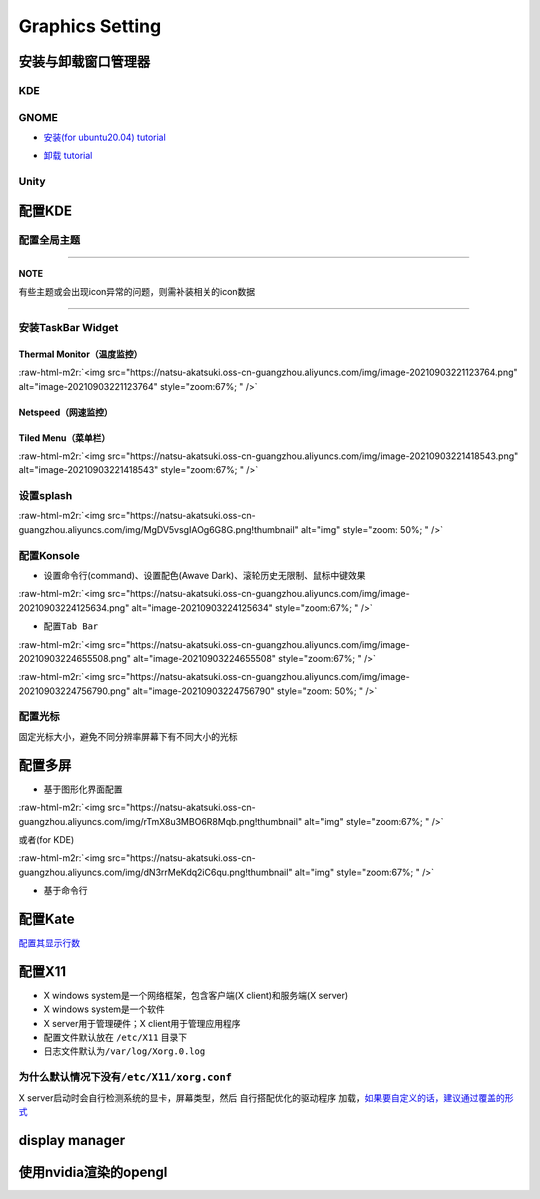 .. role:: raw-html-m2r(raw)
   :format: html


Graphics Setting
================

安装与卸载窗口管理器
--------------------

KDE
^^^

.. prompt:: bash $,# auto

   # 安装
   $ sudo apt install kubuntu-desktop

GNOME
^^^^^


* `安装(for ubuntu20.04)  tutorial <https://linuxconfig.org/how-to-install-gnome-on-ubuntu-20-04-lts-focal-fossa>`_

.. prompt:: bash $,# auto

   # 装完整版的gnome
   $ sudo apt install tasksel 
   $ sudo tasksel install ubuntu-desktop 
   $ sudo reboot


* `卸载 tutorial <https://itectec.com/ubuntu/ubuntu-how-to-remove-gnome-desktop-environment-without-messing-unity-de-ubuntu-16-04/>`_

Unity
^^^^^

.. prompt:: bash $,# auto

   # 卸载
   $ sudo apt purge unity-session unity
   $ sudo apt autoremove
   ``

配置KDE
-------

配置全局主题
^^^^^^^^^^^^


.. image:: https://natsu-akatsuki.oss-cn-guangzhou.aliyuncs.com/img/841boYdUYRUgyp3c.png!thumbnail
   :target: https://natsu-akatsuki.oss-cn-guangzhou.aliyuncs.com/img/841boYdUYRUgyp3c.png!thumbnail
   :alt: img


----

**NOTE**

有些主题或会出现icon异常的问题，则需补装相关的icon数据

----

安装TaskBar Widget
^^^^^^^^^^^^^^^^^^

Thermal Monitor（温度监控）
~~~~~~~~~~~~~~~~~~~~~~~~~~~


.. image:: https://natsu-akatsuki.oss-cn-guangzhou.aliyuncs.com/img/image-20210903220735147.png
   :target: https://natsu-akatsuki.oss-cn-guangzhou.aliyuncs.com/img/image-20210903220735147.png
   :alt: image-20210903220735147


:raw-html-m2r:`<img src="https://natsu-akatsuki.oss-cn-guangzhou.aliyuncs.com/img/image-20210903221123764.png" alt="image-20210903221123764" style="zoom:67%; " />`

Netspeed（网速监控）
~~~~~~~~~~~~~~~~~~~~


.. image:: https://natsu-akatsuki.oss-cn-guangzhou.aliyuncs.com/img/RmpQAPaNby1pBB9u.png!thumbnail
   :target: https://natsu-akatsuki.oss-cn-guangzhou.aliyuncs.com/img/RmpQAPaNby1pBB9u.png!thumbnail
   :alt: img


Tiled Menu（菜单栏）
~~~~~~~~~~~~~~~~~~~~


.. image:: https://natsu-akatsuki.oss-cn-guangzhou.aliyuncs.com/img/wrEljlwjjaoqIFfL.png!thumbnail
   :target: https://natsu-akatsuki.oss-cn-guangzhou.aliyuncs.com/img/wrEljlwjjaoqIFfL.png!thumbnail
   :alt: img


:raw-html-m2r:`<img src="https://natsu-akatsuki.oss-cn-guangzhou.aliyuncs.com/img/image-20210903221418543.png" alt="image-20210903221418543" style="zoom:67%; " />`

设置splash
^^^^^^^^^^

:raw-html-m2r:`<img src="https://natsu-akatsuki.oss-cn-guangzhou.aliyuncs.com/img/MgDV5vsgIAOg6G8G.png!thumbnail" alt="img" style="zoom: 50%; " />`

配置Konsole
^^^^^^^^^^^


* 设置命令行(command)、设置配色(Awave Dark)、滚轮历史无限制、鼠标中键效果

:raw-html-m2r:`<img src="https://natsu-akatsuki.oss-cn-guangzhou.aliyuncs.com/img/image-20210903224125634.png" alt="image-20210903224125634" style="zoom:67%; " />`


* 配置\ ``Tab Bar``

:raw-html-m2r:`<img src="https://natsu-akatsuki.oss-cn-guangzhou.aliyuncs.com/img/image-20210903224655508.png" alt="image-20210903224655508" style="zoom:67%; " />`

:raw-html-m2r:`<img src="https://natsu-akatsuki.oss-cn-guangzhou.aliyuncs.com/img/image-20210903224756790.png" alt="image-20210903224756790" style="zoom: 50%; " />`

配置光标
^^^^^^^^

固定光标大小，避免不同分辨率屏幕下有不同大小的光标


.. image:: https://natsu-akatsuki.oss-cn-guangzhou.aliyuncs.com/img/Rhe2shG5FWiLNVig.png!thumbnail
   :target: https://natsu-akatsuki.oss-cn-guangzhou.aliyuncs.com/img/Rhe2shG5FWiLNVig.png!thumbnail
   :alt: img


配置多屏
--------


* 基于图形化界面配置

.. prompt:: bash $,# auto

   $ sudo apt install arandr
   $ arandr

:raw-html-m2r:`<img src="https://natsu-akatsuki.oss-cn-guangzhou.aliyuncs.com/img/rTmX8u3MBO6R8Mqb.png!thumbnail" alt="img" style="zoom:67%; " />`

或者(for KDE)

:raw-html-m2r:`<img src="https://natsu-akatsuki.oss-cn-guangzhou.aliyuncs.com/img/dN3rrMeKdq2iC6qu.png!thumbnail" alt="img" style="zoom:67%; " />`


* 基于命令行

.. prompt:: bash $,# auto

   # 令eDP-1屏幕位于HDMI-1屏幕的右边
   $ xrandr --output eDP-1 --right-of HDMI-1

配置Kate
--------

`配置其显示行数 <https://superuser.com/questions/918189/how-to-make-kate-remember-to-always-show-line-numbers>`_

配置X11
-------


* X windows system是一个网络框架，包含客户端(X client)和服务端(X server)
* X windows system是一个软件
* 
  X server用于管理硬件；X client用于管理应用程序

* 
  配置文件默认放在 ``/etc/X11`` 目录下

* 日志文件默认为\ ``/var/log/Xorg.0.log``

为什么默认情况下没有\ ``/etc/X11/xorg.conf``
^^^^^^^^^^^^^^^^^^^^^^^^^^^^^^^^^^^^^^^^^^^^^^

X server启动时会自行检测系统的显卡，屏幕类型，然后 ``自行搭配优化的驱动程序`` 加载，\ `如果要自定义的话，建议通过覆盖的形式 <https://unix.stackexchange.com/questions/505088/x-configure-doesnt-work-number-of-created-screens-does-not-match-number-of-d>`_


.. image:: https://natsu-akatsuki.oss-cn-guangzhou.aliyuncs.com/img/IvdxWDjSRpRkJSE3.png!thumbnail
   :target: https://natsu-akatsuki.oss-cn-guangzhou.aliyuncs.com/img/IvdxWDjSRpRkJSE3.png!thumbnail
   :alt: img


display manager
---------------

.. prompt:: bash $,# auto

   # 查看当前的display manager
   $ cat /etc/X11/default-display-manager
   # 启动display manager
   $ sudo systemctl restart lightdm (ubuntu default)
   $ sudo systemctl restart gdm (Gnome default)
   $ sudo systemctl restart kdm (KDE default)(sddm)

使用nvidia渲染的opengl
----------------------

.. prompt:: bash $,# auto

   $ _NV_PRIME_RENDER_OFFLOAD=1 __VK_LAYER_NV_optimus=NVIDIA_only __GLX_VENDOR_LIBRARY_NAME=nvidia <命令行>
